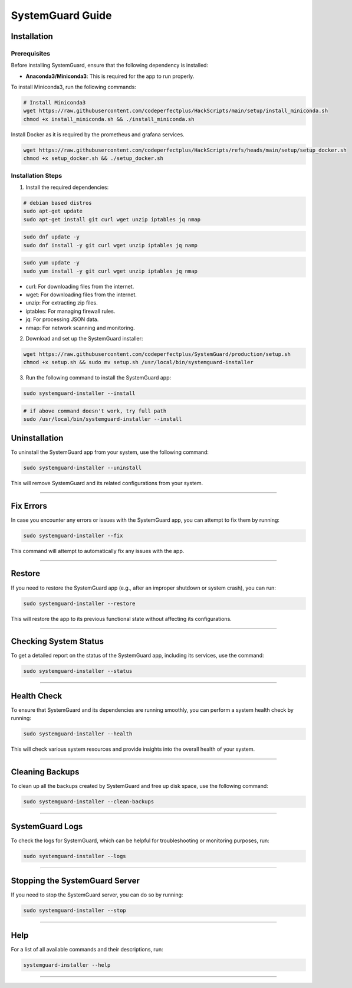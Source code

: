 SystemGuard Guide
=================

Installation
------------

Prerequisites
~~~~~~~~~~~~~

Before installing SystemGuard, ensure that the following dependency is
installed:

-  **Anaconda3/Miniconda3**: This is required for the app to run
   properly.

To install Miniconda3, run the following commands:

.. code:: bash

   # Install Miniconda3
   wget https://raw.githubusercontent.com/codeperfectplus/HackScripts/main/setup/install_miniconda.sh
   chmod +x install_miniconda.sh && ./install_miniconda.sh

Install Docker as it is required by the prometheus and grafana services.

.. code:: bash

   wget https://raw.githubusercontent.com/codeperfectplus/HackScripts/refs/heads/main/setup/setup_docker.sh
   chmod +x setup_docker.sh && ./setup_docker.sh

Installation Steps
~~~~~~~~~~~~~~~~~~

1. Install the required dependencies:

.. code:: bash

   # debian based distros
   sudo apt-get update
   sudo apt-get install git curl wget unzip iptables jq nmap

.. code:: bash

   sudo dnf update -y
   sudo dnf install -y git curl wget unzip iptables jq namp

.. code:: bash

   sudo yum update -y
   sudo yum install -y git curl wget unzip iptables jq nmap

-  curl: For downloading files from the internet.
-  wget: For downloading files from the internet.
-  unzip: For extracting zip files.
-  iptables: For managing firewall rules.
-  jq: For processing JSON data.
-  nmap: For network scanning and monitoring.

2. Download and set up the SystemGuard installer:

.. code:: bash

   wget https://raw.githubusercontent.com/codeperfectplus/SystemGuard/production/setup.sh
   chmod +x setup.sh && sudo mv setup.sh /usr/local/bin/systemguard-installer

3. Run the following command to install the SystemGuard app:

.. code:: bash

   sudo systemguard-installer --install

.. code:: bash

   # if above command doesn't work, try full path
   sudo /usr/local/bin/systemguard-installer --install

Uninstallation
--------------

To uninstall the SystemGuard app from your system, use the following
command:

.. code:: bash

   sudo systemguard-installer --uninstall

This will remove SystemGuard and its related configurations from your
system.

--------------

Fix Errors
----------

In case you encounter any errors or issues with the SystemGuard app, you
can attempt to fix them by running:

.. code:: bash

   sudo systemguard-installer --fix

This command will attempt to automatically fix any issues with the app.

--------------

Restore
-------

If you need to restore the SystemGuard app (e.g., after an improper
shutdown or system crash), you can run:

.. code:: bash

   sudo systemguard-installer --restore

This will restore the app to its previous functional state without
affecting its configurations.

--------------

Checking System Status
----------------------

To get a detailed report on the status of the SystemGuard app, including
its services, use the command:

.. code:: bash

   sudo systemguard-installer --status

--------------

Health Check
------------

To ensure that SystemGuard and its dependencies are running smoothly,
you can perform a system health check by running:

.. code:: bash

   sudo systemguard-installer --health

This will check various system resources and provide insights into the
overall health of your system.

--------------

Cleaning Backups
----------------

To clean up all the backups created by SystemGuard and free up disk
space, use the following command:

.. code:: bash

   sudo systemguard-installer --clean-backups

--------------

SystemGuard Logs
----------------

To check the logs for SystemGuard, which can be helpful for
troubleshooting or monitoring purposes, run:

.. code:: bash

   sudo systemguard-installer --logs

--------------

Stopping the SystemGuard Server
-------------------------------

If you need to stop the SystemGuard server, you can do so by running:

.. code:: bash

   sudo systemguard-installer --stop

--------------

Help
----

For a list of all available commands and their descriptions, run:

.. code:: bash

   systemguard-installer --help

--------------
